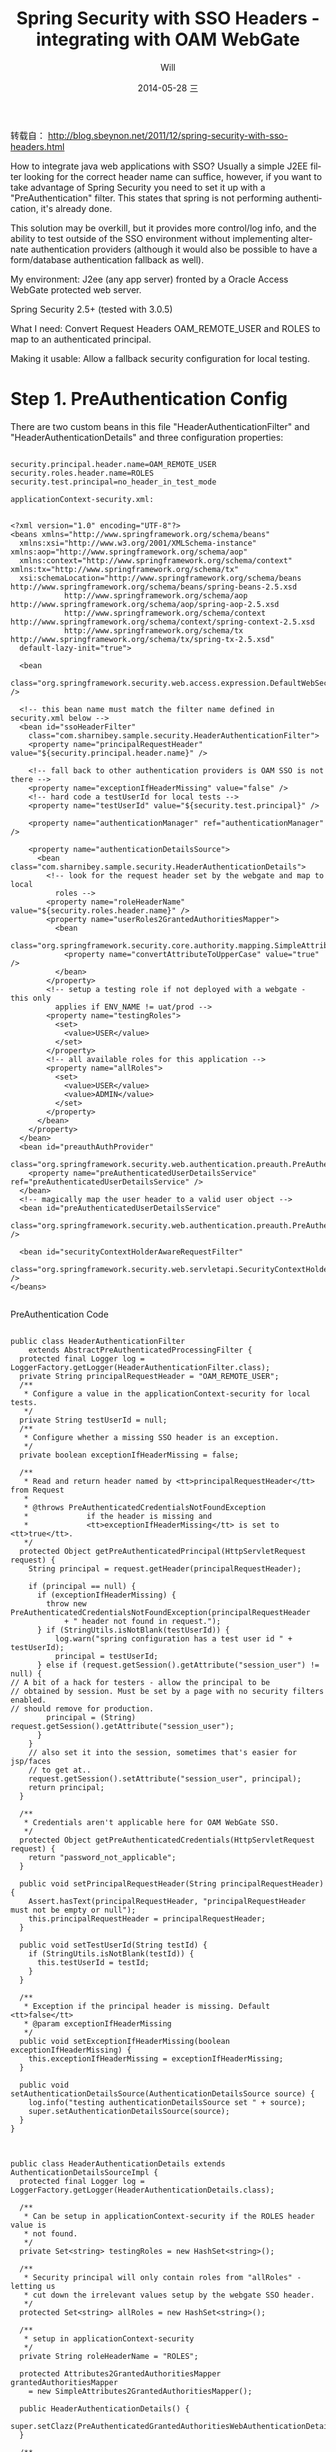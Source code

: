 #+TITLE:       Spring Security with SSO Headers - integrating with OAM WebGate
#+AUTHOR:      Will
#+EMAIL:       will@will-K42JA
#+DATE:        2014-05-28 三
#+URI:         /wiki/html/sssso
#+KEYWORDS:    spring, sso, java
#+TAGS:        spring, sso, java
#+LANGUAGE:    en
#+OPTIONS:     H:3 num:nil toc:t \n:nil ::t |:t ^:nil -:nil f:t *:t <:t
#+DESCRIPTION: Spring Security with SSO Headers - integrating with OAM WebGate

 转载自： http://blog.sbeynon.net/2011/12/spring-security-with-sso-headers.html


How to integrate java web applications with SSO? Usually a simple J2EE filter looking for the correct header name can suffice, however, if you want to take advantage of Spring Security you need to set it up with a "PreAuthentication" filter. This states that spring is not performing authentication, it's already done.

This solution may be overkill, but it provides more control/log info, and the ability to test outside of the SSO environment without implementing alternate authentication providers (although it would also be possible to have a form/database authentication fallback as well).

My environment: J2ee (any app server) fronted by a Oracle Access WebGate protected web server.

Spring Security 2.5+ (tested with 3.0.5)

What I need: Convert Request Headers OAM_REMOTE_USER and ROLES to map to an authenticated principal.

Making it usable: Allow a fallback security configuration for local testing.

* Step 1. PreAuthentication Config


There are two custom beans in this file "HeaderAuthenticationFilter" and "HeaderAuthenticationDetails" and three configuration properties:
#+BEGIN_SRC

security.principal.header.name=OAM_REMOTE_USER
security.roles.header.name=ROLES
security.test.principal=no_header_in_test_mode

applicationContext-security.xml:
#+END_SRC

#+BEGIN_SRC

<?xml version="1.0" encoding="UTF-8"?>
<beans xmlns="http://www.springframework.org/schema/beans"
  xmlns:xsi="http://www.w3.org/2001/XMLSchema-instance" xmlns:aop="http://www.springframework.org/schema/aop"
  xmlns:context="http://www.springframework.org/schema/context" xmlns:tx="http://www.springframework.org/schema/tx"
  xsi:schemaLocation="http://www.springframework.org/schema/beans http://www.springframework.org/schema/beans/spring-beans-2.5.xsd
            http://www.springframework.org/schema/aop http://www.springframework.org/schema/aop/spring-aop-2.5.xsd
            http://www.springframework.org/schema/context http://www.springframework.org/schema/context/spring-context-2.5.xsd
            http://www.springframework.org/schema/tx http://www.springframework.org/schema/tx/spring-tx-2.5.xsd"
  default-lazy-init="true">

  <bean
    class="org.springframework.security.web.access.expression.DefaultWebSecurityExpressionHandler" />

  <!-- this bean name must match the filter name defined in security.xml below -->
  <bean id="ssoHeaderFilter"
    class="com.sharnibey.sample.security.HeaderAuthenticationFilter">
    <property name="principalRequestHeader" value="${security.principal.header.name}" />

    <!-- fall back to other authentication providers is OAM SSO is not there -->
    <property name="exceptionIfHeaderMissing" value="false" />
    <!-- hard code a testUserId for local tests -->
    <property name="testUserId" value="${security.test.principal}" />

    <property name="authenticationManager" ref="authenticationManager" />

    <property name="authenticationDetailsSource">
      <bean class="com.sharnibey.sample.security.HeaderAuthenticationDetails">
        <!-- look for the request header set by the webgate and map to local
          roles -->
        <property name="roleHeaderName" value="${security.roles.header.name}" />
        <property name="userRoles2GrantedAuthoritiesMapper">
          <bean
            class="org.springframework.security.core.authority.mapping.SimpleAttributes2GrantedAuthoritiesMapper">
            <property name="convertAttributeToUpperCase" value="true" />
          </bean>
        </property>
        <!-- setup a testing role if not deployed with a webgate - this only
          applies if ENV_NAME != uat/prod -->
        <property name="testingRoles">
          <set>
            <value>USER</value>
          </set>
        </property>
        <!-- all available roles for this application -->
        <property name="allRoles">
          <set>
            <value>USER</value>
            <value>ADMIN</value>
          </set>
        </property>
      </bean>
    </property>
  </bean>
  <bean id="preauthAuthProvider"
    class="org.springframework.security.web.authentication.preauth.PreAuthenticatedAuthenticationProvider">
    <property name="preAuthenticatedUserDetailsService" ref="preAuthenticatedUserDetailsService" />
  </bean>
  <!-- magically map the user header to a valid user object -->
  <bean id="preAuthenticatedUserDetailsService"
    class="org.springframework.security.web.authentication.preauth.PreAuthenticatedGrantedAuthoritiesUserDetailsService" />

  <bean id="securityContextHolderAwareRequestFilter"
    class="org.springframework.security.web.servletapi.SecurityContextHolderAwareRequestFilter" />
</beans>

#+END_SRC


PreAuthentication Code

#+BEGIN_SRC

public class HeaderAuthenticationFilter
    extends AbstractPreAuthenticatedProcessingFilter {
  protected final Logger log = LoggerFactory.getLogger(HeaderAuthenticationFilter.class);
  private String principalRequestHeader = "OAM_REMOTE_USER";
  /**
   * Configure a value in the applicationContext-security for local tests.
   */
  private String testUserId = null;
  /**
   * Configure whether a missing SSO header is an exception.
   */
  private boolean exceptionIfHeaderMissing = false;

  /**
   * Read and return header named by <tt>principalRequestHeader</tt> from Request
   *
   * @throws PreAuthenticatedCredentialsNotFoundException
   *             if the header is missing and
   *             <tt>exceptionIfHeaderMissing</tt> is set to <tt>true</tt>.
   */
  protected Object getPreAuthenticatedPrincipal(HttpServletRequest request) {
    String principal = request.getHeader(principalRequestHeader);

    if (principal == null) {
      if (exceptionIfHeaderMissing) {
        throw new PreAuthenticatedCredentialsNotFoundException(principalRequestHeader
            + " header not found in request.");
      } if (StringUtils.isNotBlank(testUserId)) {
          log.warn("spring configuration has a test user id " + testUserId);
          principal = testUserId;
      } else if (request.getSession().getAttribute("session_user") != null) {
// A bit of a hack for testers - allow the principal to be
// obtained by session. Must be set by a page with no security filters enabled.
// should remove for production.
        principal = (String) request.getSession().getAttribute("session_user");
      }
    }
    // also set it into the session, sometimes that's easier for jsp/faces
    // to get at..
    request.getSession().setAttribute("session_user", principal);
    return principal;
  }

  /**
   * Credentials aren't applicable here for OAM WebGate SSO.
   */
  protected Object getPreAuthenticatedCredentials(HttpServletRequest request) {
    return "password_not_applicable";
  }

  public void setPrincipalRequestHeader(String principalRequestHeader) {
    Assert.hasText(principalRequestHeader, "principalRequestHeader must not be empty or null");
    this.principalRequestHeader = principalRequestHeader;
  }

  public void setTestUserId(String testId) {
    if (StringUtils.isNotBlank(testId)) {
      this.testUserId = testId;
    }
  }

  /**
   * Exception if the principal header is missing. Default <tt>false</tt>
   * @param exceptionIfHeaderMissing
   */
  public void setExceptionIfHeaderMissing(boolean exceptionIfHeaderMissing) {
    this.exceptionIfHeaderMissing = exceptionIfHeaderMissing;
  }

  public void setAuthenticationDetailsSource(AuthenticationDetailsSource source) {
    log.info("testing authenticationDetailsSource set " + source);
    super.setAuthenticationDetailsSource(source);
  }
}
#+END_SRC
#+BEGIN_SRC


public class HeaderAuthenticationDetails extends AuthenticationDetailsSourceImpl {
  protected final Logger log = LoggerFactory.getLogger(HeaderAuthenticationDetails.class);

  /**
   * Can be setup in applicationContext-security if the ROLES header value is
   * not found.
   */
  private Set<string> testingRoles = new HashSet<string>();

  /**
   * Security principal will only contain roles from "allRoles" - letting us
   * cut down the irrelevant values setup by the webgate SSO header.
   */
  protected Set<string> allRoles = new HashSet<string>();

  /**
   * setup in applicationContext-security
   */
  private String roleHeaderName = "ROLES";

  protected Attributes2GrantedAuthoritiesMapper grantedAuthoritiesMapper
    = new SimpleAttributes2GrantedAuthoritiesMapper();

  public HeaderAuthenticationDetails() {
    super.setClazz(PreAuthenticatedGrantedAuthoritiesWebAuthenticationDetails.class);
  }

  /**
   * Build the authentication details object. If the specified authentication
   * details class implements {@link MutableGrantedAuthoritiesContainer}, a
   * list of pre-authenticated Granted Authorities will be set based on the
   * roles for the current user.
   */
  public Object buildDetails(Object context) {
    Object result = super.buildDetails(context);
    List<grantedauthority> userGas = new ArrayList<grantedauthority>();
    if (result instanceof MutableGrantedAuthoritiesContainer) {
      Collection<string> userRoles = getUserRoles(context, allRoles);
      userGas = grantedAuthoritiesMapper.getGrantedAuthorities(userRoles);
      ((MutableGrantedAuthoritiesContainer) result).setGrantedAuthorities(userGas);
    }
    return result;
  }

  /**
   * Allows the roles of the current user to be determined from the context
   * object
   *
   * @param context
   *            the context object (HttpRequest, PortletRequest etc)
   * @param mappableRoles
   *            the possible roles determined by the
   *            MappableAttributesRetriever
   * @return Collection<string> subset of mappable roles current user has.
   */
  protected Collection<string> getUserRoles(Object context, Set<string> mappableRoles) {
    ArrayList<string> requestRoles = new ArrayList<string>();
    if (((HttpServletRequest) context).getHeader(roleHeaderName) != null) {
      String[] roles = ((HttpServletRequest) context).getHeader(roleHeaderName).split(",");
      for (int i = 0; i < roles.length; i++) {
        if (mappableRoles.contains(roles[i])) {
          requestRoles.add(roles[i]);
        }
      }
    } else if ( testingRoles != null) {
      log.warn("Failed to retrieve Roles from Header, for debug purposes set to testingRole");
      requestRoles.addAll(testingRoles);
    } else {
      log.warn("Failed to retrieve Roles from Header, setup as 'user' role.");
      requestRoles.add("USER");
    }
    // add them to the session for convenience
    ((HttpServletRequest) context).getSession().setAttribute("ROLES", requestRoles);
    return requestRoles;
  }

  /**
   * @param mapper
   *            The Attributes2GrantedAuthoritiesMapper to use
   */
  public void setUserRoles2GrantedAuthoritiesMapper(Attributes2GrantedAuthoritiesMapper mapper) {
    grantedAuthoritiesMapper = mapper;
  }

  /**
   * All available roles for this application
   *
   * @param allRoles
   */
  public void setAllRoles(Set<string> allRoles) {
    this.allRoles = allRoles;
  }
  /**
   * @param roleHeaderName
   */
  public void setRoleHeaderName(String roleHeaderName) {
    this.roleHeaderName = roleHeaderName;
  }
  /**
   * @param testingRole
   */
  public void setTestingRoles(Set<string> testingRole) {
    this.testingRoles = testingRole;
  }
}
#+END_SRC


web.xml updates


These snippets will look familiar if you've ever used spring security; define the filter, map to all resources. Spring contextConfiguration locations should have your resource properties loaded first, then security config, and everything else.

#+BEGIN_SRC


<context-param>
    <param-name>contextConfigLocation</param-name>
    <param-value>
 classpath:/ctx/applicationContext-resources.xml
 classpath:/ctx/applicationContext-security.xml
 /WEB-INF/security.xml
 /WEB-INF/applicationContext*.xml
    </param-value>
  </context-param>

  <filter>
    <filter-name>springSecurityFilterChain</filter-name>
    <filter-class>org.springframework.web.filter.DelegatingFilterProxy</filter-class>
  </filter>

  <filter-mapping>
    <filter-name>springSecurityFilterChain</filter-name>
    <url-pattern>/*</url-pattern>
  </filter-mapping>
#+END_SRC

* Final Step - Setup Spring Security


security.xml is application specific, but my sample application is based on appfuse - JSF version - so it should cover most example uses.

The intercept-url element defines the roles or authentication states that are required to access a URL path. Roles should be comma-delimited.

To restrict pages by user type instead of user role the following values can be used:
IS_AUTHENTICATED_ANONYMOUSLY - Allow access to any user.
IS_AUTHENTICATED_REMEMBERED - Allow access to logged-in users or users with a "remember me" cookie.
IS_AUTHENTICATED_FULLY - Allow access to logged-in users.

To remove all Spring Security processing from a page use the filters="none" attribute.

#+BEGIN_SRC


<?xml version="1.0" encoding="UTF-8"?>
<beans:beans xmlns="http://www.springframework.org/schema/security"
 xmlns:xsi="http://www.w3.org/2001/XMLSchema-instance" xmlns:beans="http://www.springframework.org/schema/beans"
 xsi:schemaLocation="http://www.springframework.org/schema/beans http://www.springframework.org/schema/beans/spring-beans-3.0.xsd
              http://www.springframework.org/schema/security http://www.springframework.org/schema/security/spring-security-3.0.xsd">

 <http auto-config="true" lowercase-comparisons="false">
  <intercept-url pattern="/images/**" filters="none" />
  <intercept-url pattern="/styles/**" filters="none" />
  <intercept-url pattern="/scripts/**" filters="none" />
  <intercept-url pattern="/javax.faces.resource/**"
   filters="none" />

  <!-- direct xhtml access disallowed -->
  <intercept-url pattern="/**/*.xhtml" access="ROLE_NOBODY" />

  <!-- local authentication is unused, but this is how it's configured -->
  <intercept-url pattern="/j_security*" access="IS_AUTHENTICATED_ANONYMOUSLY" />
  <intercept-url pattern="/login*" access="IS_AUTHENTICATED_ANONYMOUSLY" />

  <intercept-url pattern="/a4j.res/**"
   access="ROLE_ANONYMOUS,ROLE_ADMIN,ROLE_USER" />
  <intercept-url pattern="/admin/**" access="ROLE_ADMIN" />
  <intercept-url pattern="/user/**" access="ROLE_ADMIN,ROLE_USER" />

  <!-- show request headers and session variables for any user -->
  <intercept-url pattern="/env.jsp" access="IS_AUTHENTICATED_ANONYMOUSLY" />

  <intercept-url pattern="/**" access="IS_AUTHENTICATED_ANONYMOUSLY" />

  <!-- matches the bean name for HeaderAuthenticationFilter class above -->
  <custom-filter position="PRE_AUTH_FILTER" ref="ssoHeaderFilter" />

  <form-login login-page="/login" authentication-failure-url="/login?error=true"
   login-processing-url="/j_security_check" always-use-default-target="true"
   default-target-url="/" />
 </http>

 <authentication-manager alias="authenticationManager">
  <authentication-provider ref="preauthAuthProvider" />

  <!-- this is an example of alternate user authentication providers, although
   we only have the PRE_AUTH_FILTER defined above, so it isn't used. -->
  <authentication-provider>
   <user-service>
    <user authorities="ROLE_USER" name="guest" password="guest" />
   </user-service>
  </authentication-provider>
 </authentication-manager>
</beans:beans>
#+END_SRC
If you read this far, and you want a Ready-To-Go example of how all this fits together, leave a comment and I will upload a full-source war to a temporary share site. Please don't put your email in the comments.
